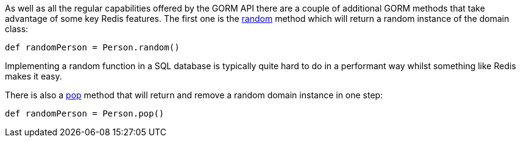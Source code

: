 As well as all the regular capabilities offered by the GORM API there are a couple of additional GORM methods that take advantage of some key Redis features. The first one is the <<ref-domain-classes-random,random>> method which will return a random instance of the domain class:

[source,groovy]
----
def randomPerson = Person.random()
----

Implementing a random function in a SQL database is typically quite hard to do in a performant way whilst something like Redis makes it easy.

There is also a <<ref-domain-classes-pop,pop>> method that will return and remove a random domain instance in one step:

[source,groovy]
----
def randomPerson = Person.pop()
----


